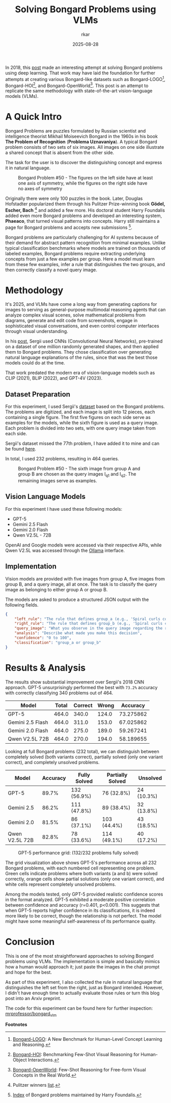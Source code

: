 
#+TITLE: Solving Bongard Problems using VLMs
#+AUTHOR: rkar
#+DATE: 2025-08-28


In 2018, this [[https://k10v.github.io/2018/02/25/Solving-Bongard-problems-with-deep-learning/][post]] made an interesting attempt at solving Bongard
problems using deep learning. That work may have laid the foundation
for further attempts at creating various Bongard-like datasets such as
Bongard-LOGO[fn:1], Bongard-HOI[fn:2], and Bongard-OpenWorld[fn:3].
This post is an attempt to replicate the same methodology with
state-of-the-art vision-language models (VLMs).

* A Quick Intro
:PROPERTIES:
:CUSTOM_ID: a-quick-intro
:END:

Bongard Problems are puzzles formulated by Russian scientist and
intelligence theorist Mikhail Moiseevich Bongard in the 1960s in his
book *The Problem of Recognition* (*Problema Uznavaniya*). A typical
Bongard problem consists of two sets of six images. All images on one
side illustrate a shared concept that is absent from the other side.

The task for the user is to discover the distinguishing concept and
express it in natural language.

#+CAPTION: Bongard Problem #50 - The figures on the left side have at least one axis of symmetry, while the figures on the right side have no axes of symmetry
#+ATTR_HTML: :width 100% :class post-img
[[file:/images/posts/bongard_vlm/01_bongard_50_og.png]]

Originally there were only 100 puzzles in the book. Later, Douglas
Hofstadter popularized them through his Pulitzer Prize-winning book
*Gödel, Escher, Bach* [fn:4] and added a few more. His doctoral
student Harry Foundalis added even more Bongard problems and developed
an interesting system, *Phaeaco*, that turned visual patterns into
concepts. Harry still maintains a page for Bongard problems and
accepts new submissions [fn:5].

Bongard problems are particularly challenging for AI systems because
of their demand for abstract pattern recognition from minimal
examples.  Unlike typical classification benchmarks where models are
trained on thousands of labeled examples, Bongard problems require
extracting underlying concepts from just a few examples per
group. Here a model must learn from these few examples, infer a rule
that distinguishes the two groups, and then correctly classify a novel
query image.


* Methodology
:PROPERTIES:
:CUSTOM_ID: methodology
:END:

It's 2025, and VLMs have come a long way from generating captions for
images to serving as general-purpose multimodal reasoning agents that
can analyze complex visual scenes, solve mathematical problems from
diagrams, generate and edit code from screenshots, engage in
sophisticated visual conversations, and even control computer
interfaces through visual understanding.

In his [[https://k10v.github.io/2018/02/25/Solving-Bongard-problems-with-deep-learning/][post]], Sergii used CNNs (Convolutional Neural Networks),
pre-trained on a dataset of one million randomly generated shapes, and
then applied them to Bongard problems. They chose classification over
generating natural language explanations of the rules, since that was
the best those models could do at the time.

That work predated the modern era of vision-language models such as
CLIP (2021), BLIP (2022), and GPT-4V (2023).

** Dataset Preparation
:PROPERTIES:
:CUSTOM_ID: dataset-preparation
:END:

For this experiment, I used Sergii's [[https://github.com/coolvision/bongard-problems-cnn/][dataset]] based on the Bongard
problems. The problems are digitized, and each image is split into 12
pieces, each containing a single figure. The first five figures on
each side serve as examples for the models, while the sixth figure is
used as a query image. Each problem is divided into two sets, with one
query image taken from each side.

Sergii's dataset missed the 77th problem, I have added it to mine and
can be found [[https://github.com/mrprofessor/bongard_vlm][here]].

In total, I used 232 problems, resulting in 464 queries.

#+CAPTION: Bongard Problem #50 - The sixth image from group A and group B are chosen as the query images I_{q1} and I_{q2}. The remaining images serve as examples.
#+ATTR_HTML: :width 100% :class post-img
[[file:/images/posts/bongard_vlm/02_bongard_50_mod.png]]

** Vision Language Models
:PROPERTIES:
:CUSTOM_ID: vision-language-models
:END:

For this experiment I have used these following models:

- GPT-5
- Gemini 2.5 Flash
- Gemini 2.0 Flash
- Qwen V2.5L - 72B

OpenAI and Google models were accessed via their respective APIs,
while Qwen V2.5L was accessed through the [[https://ollama.com/library/qwen2.5vl][Ollama]] interface.

** Implementation
:PROPERTIES:
:CUSTOM_ID: implementation
:END:

Vision models are provided with five images from group A, five images
from group B, and a query image, all at once. The task is to classify
the query image as belonging to either group A or group B.

The models are asked to produce a structured JSON output with the
following fields.

#+begin_src JSON
{
    "left_rule": "The rule that defines group_a (e.g., 'Spiral curls counterclockwise')",
    "right_rule": "The rule that defines group_b (e.g., 'Spiral curls clockwise')",
    "query_image": "What you observe in the query image regarding the rule",
    "analysis": "Describe what made you make this decision",
    "confidence": "0 to 100",
    "classification": "group_a or group_b"
}
#+end_src


* Results & Analysis
:PROPERTIES:
:CUSTOM_ID: results-analysis
:END:


The results show substantial improvement over Sergii's 2018 CNN
approach. GPT-5 unsurprisingly performed the best with =73.2%=
accuracy with correctly classifying 340 problems out of 464.

| Model            | Total | Correct | Wrong |  Accuracy |
|------------------+-------+---------+-------+-----------|
| GPT-5            | 464.0 |   340.0 | 124.0 | 73.275862 |
| Gemini 2.5 Flash | 464.0 |   311.0 | 153.0 | 67.025862 |
| Gemini 2.0 Flash | 464.0 |   275.0 | 189.0 | 59.267241 |
| Qwen V2.5L 72B   | 464.0 |   270.0 | 194.0 | 58.189655 |


Looking at full Bongard problems (232 total), we can distinguish
between completely solved (both variants correct), partially solved
(only one variant correct), and completely unsolved problems.


| Model          | Accuracy | Fully Solved | Partially Solved | Unsolved   |
|----------------+----------+--------------+------------------+------------|
| GPT-5          |    89.7% | 132 (56.9%)  | 76 (32.8%)       | 24 (10.3%) |
| Gemini 2.5     |    86.2% | 111 (47.8%)  | 89 (38.4%)       | 32 (13.8%) |
| Gemini 2.0     |    81.5% | 86 (37.1%)   | 103 (44.4%)      | 43 (18.5%) |
| Qwen V2.5L 72B |    82.8% | 78 (33.6%)   | 114 (49.1%)      | 40 (17.2%) |


#+CAPTION: GPT-5 performance grid: (132/232 problems fully solved)
#+ATTR_HTML: :width 100% :class post-img
[[file:/images/posts/bongard_vlm/03_gpt5_results.png]]

The grid visualization above shows GPT-5's performance across all 232
Bongard problems, with each numbered cell representing one
problem. Green cells indicate problems where both variants (a and b)
were solved correctly, orange cells show partial solutions (only one
variant correct), and white cells represent completely unsolved
problems.

Among the models tested, only GPT-5 provided realistic confidence
scores in the format analyzed. GPT-5 exhibited a moderate positive
correlation between confidence and accuracy (r=0.401, p<0.001). This
suggests that when GPT-5 reports higher confidence in its
classifications, it is indeed more likely to be correct, though the
relationship is not perfect. The model might have some meaningful
self-awareness of its performance quality.


* Conclusion
:PROPERTIES:
:CUSTOM_ID: conclusion
:END:

This is one of the most straightforward approaches to solving Bongard
problems using VLMs. The implementation is simple and basically mimics
how a human would approach it; just paste the images in the chat prompt
and hope for the best.

As part of this experiment, I also collected the rule in natural
language that distinguishes the left set from the right, just as
Bongard intended. However, I didn't have enough time to actually
evaluate those rules or turn this blog post into an Arxiv preprint.


The code for this experiment can be found here for further inspection:
[[https://github.com/mrprofessor/bongard_vlm][mrprofessor/bongard_vlm]]


*Footnotes*

[fn:1] [[https://arxiv.org/abs/2010.00763][Bongard-LOGO]]: A New Benchmark for Human-Level Concept Learning and
Reasoning.
[fn:2] [[https://arxiv.org/abs/2205.13803][Bongard-HOI]]: Benchmarking Few-Shot Visual Reasoning for
Human-Object Interactions.
[fn:3] [[https://arxiv.org/abs/2310.10207][Bongard-OpenWorld]]: Few-Shot Reasoning for Free-form Visual
Concepts in the Real World.
[fn:4] Pulitzer winners [[https://web.archive.org/web/20120226064816/http://www.pulitzer.org/bycat/General-Nonfiction][list]].
[fn:5] [[https://www.foundalis.com/res/bps/bpidx.htm][Index]] of Bongard problems maintained by Harry Foundalis.
